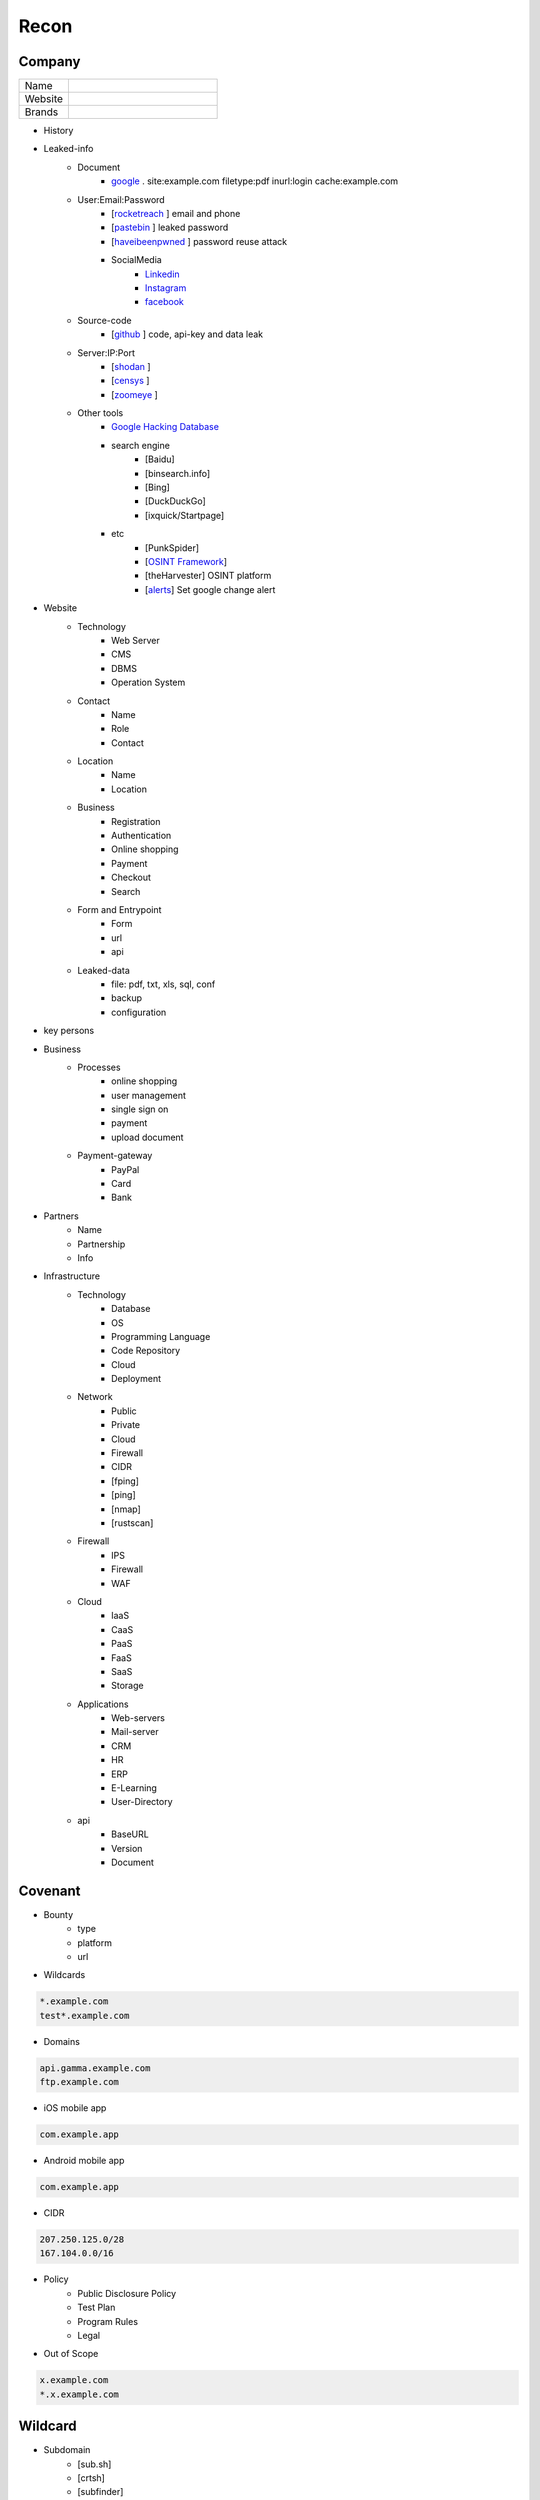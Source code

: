 Recon
=====

Company
------------

.. list-table::
   :widths: 25 75

   * - Name
     -
   * - Website
     - 
   * - Brands
     -   

- History
- Leaked-info
    - Document
        - `google <https://www.google.com/>`_ . site:example.com filetype:pdf inurl:login cache:example.com
    - User:Email:Password
        - [`rocketreach <https://rocketreach.co/>`_ ] email and phone
        - [`pastebin <https://pastebin.com/>`_ ] leaked password
        - [`haveibeenpwned <https://haveibeenpwned.com//>`_ ] password reuse attack
        - SocialMedia
            - `Linkedin <https://www.linkedin.com/>`_ 
            - `Instagram <https://www.instagram.com//>`_ 
            - `facebook <https://www.facebook.com//>`_
    - Source-code
        - [`github <https://github.com/>`_ ] code, api-key and data leak
    - Server:IP:Port
        - [`shodan <https://shodan.io/dashboard/>`_ ]
        - [`censys <https://search.censys.io/>`_ ]
        - [`zoomeye <https://www.zoomeye.org/>`_ ]
    - Other tools
        - `Google Hacking Database <https://www.exploit-db.com/google-hacking-database/>`_ 
        - search engine
            - [Baidu]
            - [binsearch.info]
            - [Bing]
            - [DuckDuckGo]
            - [ixquick/Startpage]
        - etc
            - [PunkSpider]
            - [`OSINT Framework <https://osintframework.com/>`_]
            - [theHarvester]    OSINT platform
            - [`alerts <https://google.com/alerts/>`_]          Set google change alert            
- Website
    - Technology
        - Web Server
        - CMS
        - DBMS
        - Operation System
    - Contact
        - Name
        - Role
        - Contact
    - Location
        - Name
        - Location
    - Business
        - Registration
        - Authentication
        - Online shopping
        - Payment
        - Checkout
        - Search
    - Form and Entrypoint
        - Form
        - url
        - api
    - Leaked-data
        - file: pdf, txt, xls, sql, conf
        - backup
        - configuration 
- key persons

.. csv-table::
   :file: key-persons.csv
   :widths: 30, 30, 30, 30, 30
   :header-rows: 1

- Business
    - Processes
        - online shopping
        - user management
        - single sign on
        - payment
        - upload document
    - Payment-gateway
        - PayPal
        - Card
        - Bank
- Partners
    - Name
    - Partnership
    - Info
- Infrastructure
    - Technology
        - Database
        - OS
        - Programming Language
        - Code Repository
        - Cloud
        - Deployment
    - Network
        - Public
        - Private
        - Cloud
        - Firewall
        - CIDR
        - [fping]
        - [ping]
        - [nmap]
        - [rustscan]
    - Firewall
        - IPS
        - Firewall
        - WAF
    - Cloud
        - IaaS
        - CaaS
        - PaaS
        - FaaS
        - SaaS
        - Storage
    - Applications
        - Web-servers
        - Mail-server
        - CRM
        - HR
        - ERP
        - E-Learning
        - User-Directory
    - api
        - BaseURL
        - Version
        - Document

Covenant
------------
- Bounty                 
    - type
    - platform
    - url
- Wildcards

.. code-block:: console
    
    *.example.com
    test*.example.com 

- Domains

.. code-block:: console
    
    api.gamma.example.com
    ftp.example.com 

- iOS mobile app

.. code-block:: console
    
    com.example.app

- Android mobile app

.. code-block:: console
    
    com.example.app

- CIDR

.. code-block:: console
    
    207.250.125.0/28
    167.104.0.0/16 

- Policy
    - Public Disclosure Policy
    - Test Plan
    - Program Rules
    - Legal
- Out of Scope

.. code-block:: console
    
    x.example.com
    *.x.example.com 

Wildcard
------------
- Subdomain
    - [sub.sh]
    - [crtsh]
    - [subfinder]
    - [assetfinder]
    - [subbrute]
    - [amass]
    - [ffuf]
    - [google]
    - [fierce]
    - [knockpy]
- Host
    - [host.sh]
    - [httprobe]
    - [httpx]
    - [fff]

Domain
------------

.. code-block:: console
    
    export $TARGET=www.example.com

- Network
    - IP
        - [host]  :code:`host $TARGET > ip`
    - IP.Reverse
        - :code:`https://api.hackertarget.com/reverseiplookup/?q=$IP > ip.reverse`
    - DNS
        - [traceroute]
        - [nslookup]
        - [dnsrecon]
        - [dnsdumpster] :code:`https://dnsdumpster.com`
        - [dnsleaktest] :code:`https://dnsleaktest.com`
        - [DNSenum]
        - [dig.sh]
    - Location
        - :code:`https://ip2location.com`
    - WAF
        - [wafw00f]  :code:` wafw00f $TARGET > waf`
        - [WAF-Detection] :code:`https://www.nmmapper.com/sys/reconnaissance-tools/waf/web-application-firewall-detector/ >> waf` 
        - [p0f] TCP/IP stack fingerprinting
    - IPS
    - Whois
        - [whois] :code:`whois $TARGET > whois`
    - Port
        - number
        - service
        - version
        - vulnerability
        - [shodan]
        - [censys]
        - [zoomeye]
        - [nmap]
        - [portip.sh]
- Services

.. csv-table::
   :file: services.csv
   :widths: 30, 30, 30, 70
   :header-rows: 1

- Web server
    - type              
    - information leakage
    - version           
    - vulnerability
- Web application
    - information leakage
    - Metafiles
        - robots.txt
        - sitemap.xml
        - <meta tag>
    - Headers
        - HSTS
        - X-XSS-Protection
        - CORS
        - server
        - X-Powered-By
        - X-Frame-Options
        - Content-Security-Policy
    - URLs
        - url
        - screenshot
        - fff
        - [url.sh]          url.sh  <host>
        - [waybackurl]      URL enumeration                    -
        - [katana]          Host enumeration
    - spiderparam
    - js
    - Framework/CMS
        - name
        - version
        - default
            - known vulnerabilities
            - default  credentials
            - default settings
            - defaults and known files
        - configuration
        - database
        - environments
            - development
            - sandbox
            - production
        - logging
            - Location
            - Storage
            - Rotation
            - Access Control
            - Review
        - File Extensions        .sql, .zip, .bak, .pdf, .txt, .old, .inf, .inc
        - Backup
            - js comment
            - js source code
            - cache file
            - .sql
            - .data
            - .bak
        - Admin panel
        - Identity managemnet
            - Admin
            - User
            - Subscriber
    - source
        - comment
        - HTML version
        - <meta tag>
    - Reverse proxy
    - Cloud storage
        - aws
        - gcloud
        - azure
    - Architecture
        - PaaS              aws, azure, wordpress, wix, 
        - Entrypoints
            - Login
            - URL
            - Form
            - Admin panel
            - User panel
        - api
        - js library
        - database
        - Cookie
        - Source code
            - Programming Language
            - github
        - Session
            - JWT
            - SessionId
        - Third party services/APIs
            - apikey
        - Application paths
    - [archive]         Website History                    https://archive.org/web     
    - [netcraft]        Some usefull information           https://sitereport.netcraft.com
    - [Wappalyzer]      Website technology                 addons.mozilla.org
    - [BuiltWith]       Website technology                 addons.mozilla.org/
    - [hackertarget]    WhatWeb & Wappalyzer Scan          https://hackertarget.com
    - [whatweb]         Website technology                 -
    - [Firefox]         Browser, Source Code Review        -
    - [BurpSuite]       Set Scope, Browser and Log         -
    - [securityheaders] Headers missing                    https://securityheaders.com
    - [weleakinfo.io]   Info                               https://weleakinfo.io/
    - [hunter.io]       Info                               https://hunter.io/
    - [Original-ip]     Find the real IP of websites       https://securitytrails.com, https://zoomeye.org

iOS Mobile app
---------------
- iOS Mobile app
- iOS Mobile app

Android Mobile app
-------------------
- Android Mobile app

CIDR
------------
- CIDR

Automated Reconnaissance Framework, and Vulnerability Repositories
------------------------------------------------------------------------
- [recon-ng]                https://www.kali.org/tools/recon-ng
- [maltego]                 https://www.maltego.com
- [Sn1per]                  https://github.com/1N3/Sn1per
- [amass]                   https://github.com/OWASP/Amass
- [centralops]              https://centralops.net
- [Nessus]                  https://www.tenable.com
- [Nexpose]                 https://www.rapid7.com/products/nexpose
- [OpenVAS]                 https://www.openvas.org
- [ExploitDB]               https://www.exploit-db.com
- [NVD]                     https://nvd.nist.gov/vuln/search
- [Mitre]                   https://www.cve.org
- [OVAL]                    https://oval.cisecurity.org/repository
- [rapid7]                  https://www.rapid7.com/db/
- [favicon]                 https://wiki.owasp.org/index.php/OWASP_favicon_database
- [dencode]                 https://dencode.com
